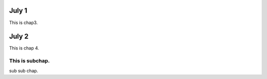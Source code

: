 July 1
********************************************************************************
This is chap3.


July 2
********************************************************************************
This is chap 4.

This is subchap.
^^^^^^^^^^^^^^^^^^^^^^^^^^^^^^^^^^^^^^^^^^^^^^^^^^^^^^^^^^^^^^^^^^^^^^^^^^^^^^^^
sub sub chap.
